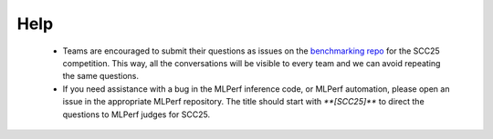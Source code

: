 Help
----------------------------------

  - Teams are encouraged to submit their questions as issues on the `benchmarking repo <https://github.com/StudentClusterCompetitionSC/SCC25-Benchmarking/issues>`_ for the SCC25 competition. This way, all the conversations will be visible to every team and we can avoid repeating the same questions.

  - If you need assistance with a bug in the MLPerf inference code, or MLPerf automation, please open an issue in the appropriate MLPerf repository. The title should start with `**[SCC25]**` to direct the questions to MLPerf judges for SCC25.

